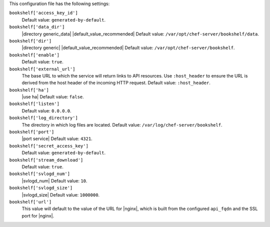 .. The contents of this file are included in multiple topics.
.. This file should not be changed in a way that hinders its ability to appear in multiple documentation sets.


This configuration file has the following settings:

``bookshelf['access_key_id']``
   Default value: ``generated-by-default``.

``bookshelf['data_dir']``
   |directory generic_data| |default_value_recommended| Default value: ``/var/opt/chef-server/bookshelf/data``.

``bookshelf['dir']``
   |directory generic| |default_value_recommended| Default value: ``/var/opt/chef-server/bookshelf``.

``bookshelf['enable']``
   Default value: ``true``.

``bookshelf['external_url']``
   The base URL to which the service will return links to API resources. Use ``:host_header`` to ensure the URL is derived from the host header of the incoming HTTP request. Default value: ``:host_header``.

``bookshelf['ha']``
   |use ha| Default value: ``false``.

``bookshelf['listen']``
   Default value: ``0.0.0.0``.

``bookshelf['log_directory']``
   The directory in which log files are located. Default value: ``/var/log/chef-server/bookshelf``.

``bookshelf['port']``
   |port service| Default value: ``4321``.

``bookshelf['secret_access_key']``
   Default value: ``generated-by-default``.

``bookshelf['stream_download']``
   Default value: ``true``.

``bookshelf['svlogd_num']``
   |svlogd_num| Default value: ``10``.

``bookshelf['svlogd_size']``
   |svlogd_size| Default value: ``1000000``.

``bookshelf['url']``
   This value will default to the value of the URL for |nginx|, which is built from the configured ``api_fqdn`` and the SSL port for |nginx|.
